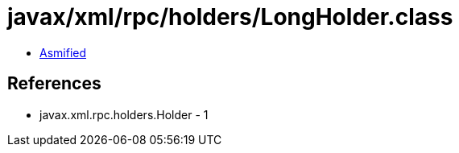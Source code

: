= javax/xml/rpc/holders/LongHolder.class

 - link:LongHolder-asmified.java[Asmified]

== References

 - javax.xml.rpc.holders.Holder - 1
